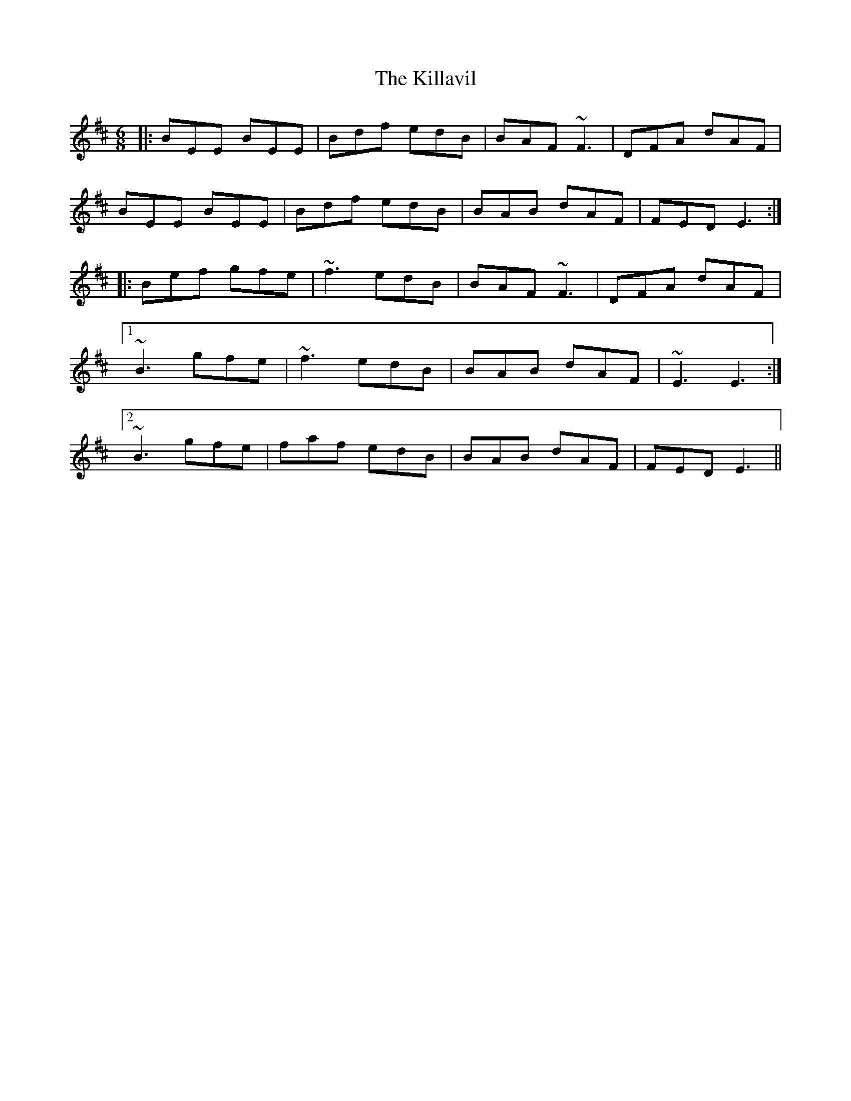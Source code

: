 X: 21637
T: Killavil, The
R: jig
M: 6/8
K: Edorian
|:BEE BEE|Bdf edB|BAF ~F3|DFA dAF|
BEE BEE|Bdf edB|BAB dAF|FED E3:|
|:Bef gfe|~f3 edB|BAF ~F3|DFA dAF|
[1 ~B3 gfe|~f3 edB|BAB dAF|~E3 E3:|
[2 ~B3 gfe|faf edB|BAB dAF|FED E3||

